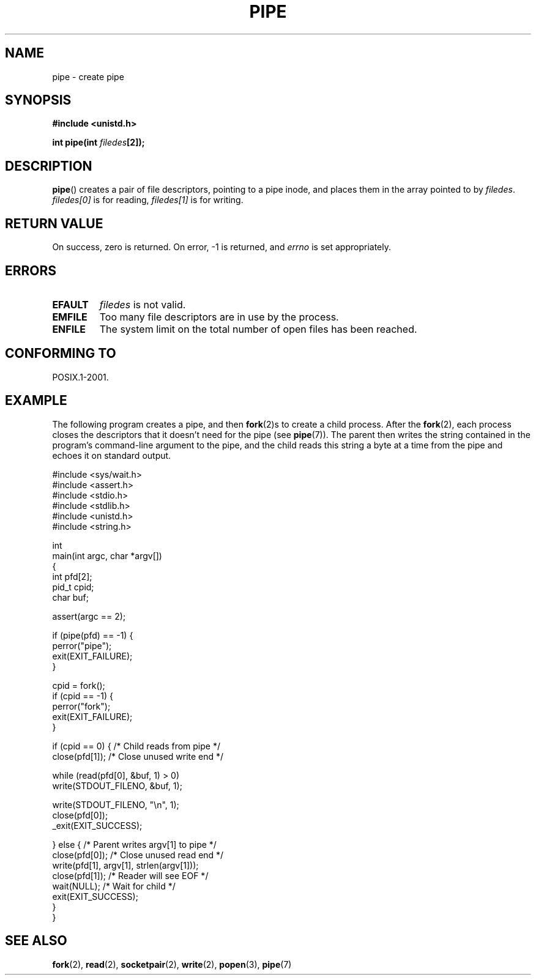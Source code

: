 .\" Hey Emacs! This file is -*- nroff -*- source.
.\"
.\" Copyright (c) 1992 Drew Eckhardt (drew@cs.colorado.edu), March 28, 1992
.\"
.\" Permission is granted to make and distribute verbatim copies of this
.\" manual provided the copyright notice and this permission notice are
.\" preserved on all copies.
.\"
.\" Permission is granted to copy and distribute modified versions of this
.\" manual under the conditions for verbatim copying, provided that the
.\" entire resulting derived work is distributed under the terms of a
.\" permission notice identical to this one.
.\"
.\" Since the Linux kernel and libraries are constantly changing, this
.\" manual page may be incorrect or out-of-date.  The author(s) assume no
.\" responsibility for errors or omissions, or for damages resulting from
.\" the use of the information contained herein.  The author(s) may not
.\" have taken the same level of care in the production of this manual,
.\" which is licensed free of charge, as they might when working
.\" professionally.
.\"
.\" Formatted or processed versions of this manual, if unaccompanied by
.\" the source, must acknowledge the copyright and authors of this work.
.\"
.\" Modified by Michael Haardt <michael@moria.de>
.\" Modified 1993-07-23 by Rik Faith <faith@cs.unc.edu>
.\" Modified 1996-10-22 by Eric S. Raymond <esr@thyrsus.com>
.\" Modified 2004-06-17 by Michael Kerrisk <mtk-manpages@gmx.net>
.\"
.TH PIPE 2 2004-06-17 "Linux" "Linux Programmer's Manual"
.SH NAME
pipe \- create pipe
.SH SYNOPSIS
.B #include <unistd.h>
.sp
.BI "int pipe(int " filedes "[2]);"
.SH DESCRIPTION
.BR pipe ()
creates a pair of file descriptors, pointing to a pipe inode, and places
them in the array pointed to by
.IR filedes .
.I filedes[0]
is for reading,
.I filedes[1]
is for writing.
.SH "RETURN VALUE"
On success, zero is returned.
On error, \-1 is returned, and
.I errno
is set appropriately.
.SH ERRORS
.TP
.B EFAULT
.I filedes
is not valid.
.TP
.B EMFILE
Too many file descriptors are in use by the process.
.TP
.B ENFILE
The system limit on the total number of open files has been reached.
.SH "CONFORMING TO"
POSIX.1-2001.
.SH EXAMPLE
.\" fork.2 refers to this example program.
The following program creates a pipe, and then
.BR fork (2)s
to create a child process.
After the
.BR fork (2),
each process closes the descriptors that it doesn't need for the pipe
(see
.BR pipe (7)).
The parent then writes the string contained in the program's
command-line argument to the pipe,
and the child reads this string a byte at a time from the pipe
and echoes it on standard output.
.nf

#include <sys/wait.h>
#include <assert.h>
#include <stdio.h>
#include <stdlib.h>
#include <unistd.h>
#include <string.h>

int
main(int argc, char *argv[])
{
    int pfd[2];
    pid_t cpid;
    char buf;

    assert(argc == 2);

    if (pipe(pfd) == \-1) {
        perror("pipe");
        exit(EXIT_FAILURE);
    }

    cpid = fork();
    if (cpid == \-1) {
        perror("fork");
        exit(EXIT_FAILURE);
    }

    if (cpid == 0) {    /* Child reads from pipe */
        close(pfd[1]);          /* Close unused write end */

        while (read(pfd[0], &buf, 1) > 0)
            write(STDOUT_FILENO, &buf, 1);

        write(STDOUT_FILENO, "\\n", 1);
        close(pfd[0]);
        _exit(EXIT_SUCCESS);

    } else {            /* Parent writes argv[1] to pipe */
        close(pfd[0]);          /* Close unused read end */
        write(pfd[1], argv[1], strlen(argv[1]));
        close(pfd[1]);          /* Reader will see EOF */
        wait(NULL);             /* Wait for child */
        exit(EXIT_SUCCESS);
    }
}
.fi
.SH "SEE ALSO"
.BR fork (2),
.BR read (2),
.BR socketpair (2),
.BR write (2),
.BR popen (3),
.BR pipe (7)
